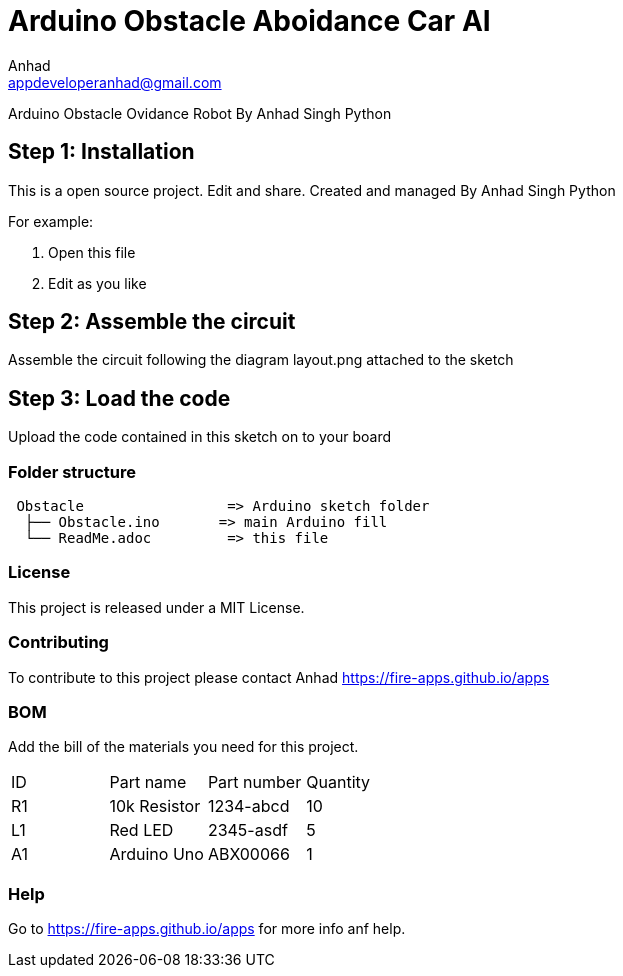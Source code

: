 :Author: Anhad
:Email: appdeveloperanhad@gmail.com
:Date: 12/07/2019
:Revision: 1.5
:License: MIT

= Arduino Obstacle Aboidance Car AI

Arduino Obstacle Ovidance Robot By Anhad Singh Python

== Step 1: Installation
This is a open source project. Edit and share. Created and managed By Anhad Singh Python

For example:

1. Open this file
2. Edit as you like

== Step 2: Assemble the circuit

Assemble the circuit following the diagram layout.png attached to the sketch

== Step 3: Load the code

Upload the code contained in this sketch on to your board

=== Folder structure

....
 Obstacle                 => Arduino sketch folder
  ├── Obstacle.ino       => main Arduino fill
  └── ReadMe.adoc         => this file
....

=== License
This project is released under a MIT License.

=== Contributing
To contribute to this project please contact Anhad https://fire-apps.github.io/apps

=== BOM
Add the bill of the materials you need for this project.

|===
| ID | Part name      | Part number | Quantity
| R1 | 10k Resistor   | 1234-abcd   | 10
| L1 | Red LED        | 2345-asdf   | 5
| A1 | Arduino Uno   | ABX00066    | 1
|===


=== Help
Go to https://fire-apps.github.io/apps for more info anf help.
